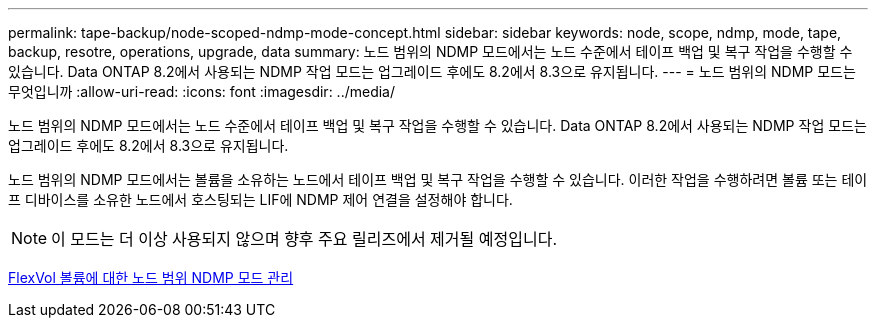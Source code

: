 ---
permalink: tape-backup/node-scoped-ndmp-mode-concept.html 
sidebar: sidebar 
keywords: node, scope, ndmp, mode, tape, backup, resotre, operations, upgrade, data 
summary: 노드 범위의 NDMP 모드에서는 노드 수준에서 테이프 백업 및 복구 작업을 수행할 수 있습니다. Data ONTAP 8.2에서 사용되는 NDMP 작업 모드는 업그레이드 후에도 8.2에서 8.3으로 유지됩니다. 
---
= 노드 범위의 NDMP 모드는 무엇입니까
:allow-uri-read: 
:icons: font
:imagesdir: ../media/


[role="lead"]
노드 범위의 NDMP 모드에서는 노드 수준에서 테이프 백업 및 복구 작업을 수행할 수 있습니다. Data ONTAP 8.2에서 사용되는 NDMP 작업 모드는 업그레이드 후에도 8.2에서 8.3으로 유지됩니다.

노드 범위의 NDMP 모드에서는 볼륨을 소유하는 노드에서 테이프 백업 및 복구 작업을 수행할 수 있습니다. 이러한 작업을 수행하려면 볼륨 또는 테이프 디바이스를 소유한 노드에서 호스팅되는 LIF에 NDMP 제어 연결을 설정해야 합니다.

[NOTE]
====
이 모드는 더 이상 사용되지 않으며 향후 주요 릴리즈에서 제거될 예정입니다.

====
xref:manage-node-scoped-ndmp-mode-concept.adoc[FlexVol 볼륨에 대한 노드 범위 NDMP 모드 관리]
